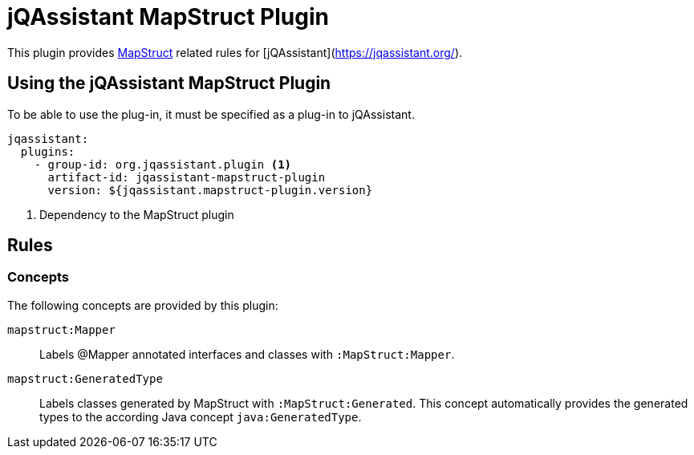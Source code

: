 = jQAssistant MapStruct Plugin

This plugin provides https://mapstruct.org[MapStruct] related rules for [jQAssistant](https://jqassistant.org/).

== Using the jQAssistant MapStruct Plugin

To be able to use the plug-in, it must be specified as a plug-in to jQAssistant.

[source, yaml]
----
jqassistant:
  plugins:
    - group-id: org.jqassistant.plugin <1>
      artifact-id: jqassistant-mapstruct-plugin
      version: ${jqassistant.mapstruct-plugin.version}
----
<1> Dependency to the MapStruct plugin


== Rules

=== Concepts

The following concepts are provided by this plugin:

`mapstruct:Mapper`:: Labels @Mapper annotated interfaces and classes with `:MapStruct:Mapper`.
`mapstruct:GeneratedType`:: Labels classes generated by MapStruct with `:MapStruct:Generated`. This concept automatically provides the generated types to the according Java concept `java:GeneratedType`.

